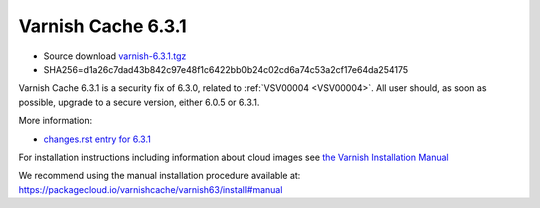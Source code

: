 .. _rel6.3.1:

Varnish Cache 6.3.1
===================

* Source download `varnish-6.3.1.tgz </downloads/varnish-6.3.1.tgz>`_

* SHA256=d1a26c7dad43b842c97e48f1c6422bb0b24c02cd6a74c53a2cf17e64da254175

Varnish Cache 6.3.1 is a security fix of 6.3.0, related to :ref:`VSV00004 <VSV00004>`.
All user should, as soon as possible, upgrade to a secure version, either 6.0.5 or 6.3.1.

More information:

* `changes.rst entry for 6.3.1 <https://github.com/varnishcache/varnish-cache/blob/6.3/doc/changes.rst>`_

For installation instructions including information about cloud images see
`the Varnish Installation Manual </docs/trunk/installation/index.html>`_

We recommend using the manual installation procedure available at:
https://packagecloud.io/varnishcache/varnish63/install#manual
